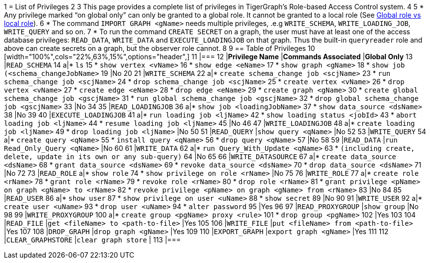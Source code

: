 1 = List of Privileges
2 
3 This page provides a complete list of privileges in TigerGraph's Role-based Access Control system.
4 
5 * Any privilege marked "`on global only`" can only be granted to a global role. It cannot be granted to a local role (See xref:user-access:roles-and-privileges.adoc#_global_vs_local_privileges[Global role vs local role]).
6 * The command `IMPORT GRAPH <gName>` needs multiple privileges, .e.g `WRITE_SCHEMA`, `WRITE_LOADING_JOB`, `WRITE_QUERY` and so on.
7 * To run the command `CREATE SECRET` on a graph, the user must have at least one of the access database privileges: `READ_DATA`, `WRITE_DATA` and `EXECUTE_LOADINGJOB` on that graph. Thus the built-in `queryreader` role and above can create secrets on a graph, but the observer role cannot.
8 
9 == Table of Privileges
10 [width="100%",cols="22%,63%,15%",options="header",]
11 |===
12 |*Privilege Name* |*Commands Associated* |*Global Only*
13 |`READ_SCHEMA`
14 a|* `ls`
15   * `show vertex <vName>`
16   * `show edge <eName>`
17   * `show graph <gName>`
18   * `show job (<schema_changeJobName>`
19 |No
20 
21 |`WRITE_SCHEMA`
22 a|* `create schema_change job <scjName>`
23 * `run schema_change job <scjName>`
24 * `drop schema_change job <scjName>`
25 * `create vertex <vName>`
26 * `drop vertex <vName>`
27 * `create edge <eName>`
28 * `drop edge <eName>`
29 * `create graph <gName>`
30 * `create global schema_change job <gscjName>`
31 * `run global schema_change job <gscjName>`
32 * `drop global schema_change job <gscjName>`
33 |No
34 
35 |`READ_LOADINGJOB`
36 a|* `show job <loadingJobName>`
37 * `show data_source <dsName>`
38 |No
39 
40 |`EXECUTE_LOADINGJOB`
41 a|* `run loading job <ljName>`
42 * `show loading status <jobId>`
43 * `abort loading job <ljName>`
44 * `resume loading job <ljName>`
45 |No
46 
47 |`WRITE_LOADINGJOB`
48 a|* `create loading job <ljName>`
49 * `drop loading job <ljName>` |No
50 
51 |`READ_QUERY` |`show query <qName>` |No
52 
53 |`WRITE_QUERY`
54 a|* `create query <qName>`
55 * `install query <qName>`
56 * `drop query <qName>`
57 |No
58 
59 |`READ_DATA` |`run Read_Only_Query <qName>` |No
60 
61 |`WRITE_DATA`
62 a|* `run Query_With_Update <qName>`
63 * `(including create, delete, update in its own or any sub-query)`
64 |No
65 
66 |`WRITE_DATASOURCE`
67 a|* `create data_source <dsName>`
68 * `grant data_source <dsName>`
69 * `revoke data_source <dsName>`
70 * `drop data_source <dsName>`
71 |No
72 
73 |`READ_ROLE` a|* `show role`
74 * `show privilege on role <rName>` |No
75 
76 |`WRITE_ROLE`
77 a|* `create role <rName>`
78 * `grant role <rName>`
79 * `revoke role <rName>`
80 * `drop role <rName>`
81 * `grant privilege <pName> on graph <gName> to <rName>`
82 * `revoke privilege <pName> on graph <gName> from <rName>`
83 |No
84 
85 |`READ_USER`
86 a|* `show user`
87 * `show privilege on user <uName>`
88 * `show secret`
89 |No
90 
91 |`WRITE_USER`
92 a|* `create user <uName>`
93 * `drop user <uName>`
94 * `alter password`
95 |Yes
96 
97 |`READ_PROXYGROUP` |`show group` |No
98 
99 |`WRITE_PROXYGROUP`
100 a|* `create group <pgName> proxy <rule>`
101 * `drop group <pgName>`
102 |Yes
103 
104 |`READ_FILE` |`get <fileName> to <path-to-file>` |Yes
105 
106 |`WRITE_FILE` |`put <fileName> from <path-to-file>` |Yes
107 
108 |`DROP_GRAPH` |`drop graph <gName>` |Yes
109 
110 |`EXPORT_GRAPH` |`export graph <gName>` |Yes
111 
112 |`CLEAR_GRAPHSTORE` |`clear graph store` |
113 |===
